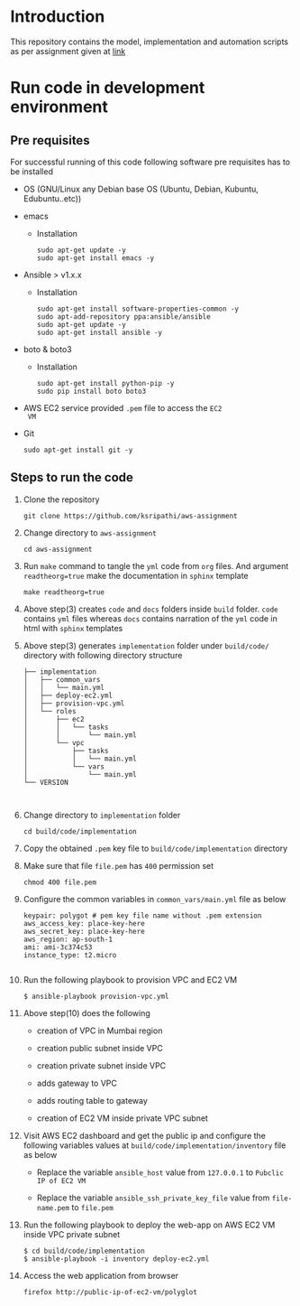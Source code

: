 * Introduction
  This repository contains the model, implementation and
  automation scripts as per assignment given at [[http://wiki.polyglotit.com/index.php/Interview-assignment3][link]]
* Run code in development environment
** Pre requisites
   For successful running of this code following software
   pre requisites has to be installed
   
   - OS (GNU/Linux any Debian base OS (Ubuntu, Debian, Kubuntu, Edubuntu..etc))
   - emacs
     + Installation 
       #+BEGIN_EXAMPLE
       sudo apt-get update -y
       sudo apt-get install emacs -y
       #+END_EXAMPLE
   - Ansible > v1.x.x 
     + Installation
       #+BEGIN_EXAMPLE
       sudo apt-get install software-properties-common -y
       sudo apt-add-repository ppa:ansible/ansible
       sudo apt-get update -y
       sudo apt-get install ansible -y
       #+END_EXAMPLE
   - boto & boto3
     + Installation  
       #+BEGIN_EXAMPLE
       sudo apt-get install python-pip -y
       sudo pip install boto boto3
       #+END_EXAMPLE
   - AWS EC2 service provided =.pem= file to access the =EC2
     VM=
   - Git
     #+BEGIN_EXAMPLE
     sudo apt-get install git -y
     #+END_EXAMPLE

** Steps to run the code
   1) Clone the repository
      #+BEGIN_EXAMPLE
      git clone https://github.com/ksripathi/aws-assignment
      #+END_EXAMPLE
   2) Change directory to =aws-assignment=
      #+BEGIN_EXAMPLE
      cd aws-assignment
      #+END_EXAMPLE
   3) Run =make= command to tangle the =yml= code from =org=
      files. And argument =readtheorg=true= make the
      documentation in =sphinx= template
      #+BEGIN_EXAMPLE
      make readtheorg=true
      #+END_EXAMPLE
   4) Above step(3) creates =code= and =docs= folders inside
      =build= folder. =code= contains =yml= files whereas
      =docs= contains narration of the =yml= code in html
      with =sphinx= templates

   5) Above step(3) generates =implementation= folder under
      =build/code/= directory with following directory
      structure
      #+BEGIN_EXAMPLE
      ├── implementation
      │   ├── common_vars
      │   │   └── main.yml
      │   ├── deploy-ec2.yml
      │   ├── provision-vpc.yml
      │   └── roles
      │       ├── ec2
      │       │   └── tasks
      │       │       └── main.yml
      │       └── vpc
      │           ├── tasks
      │           │   └── main.yml
      │           └── vars
      │               └── main.yml
      └── VERSION


      #+END_EXAMPLE
   6) Change directory to =implementation= folder
      #+BEGIN_EXAMPLE
      cd build/code/implementation
      #+END_EXAMPLE
   7) Copy the obtained =.pem= key file to
      =build/code/implementation= directory
   8) Make sure that file =file.pem= has =400= permission
      set
      #+BEGIN_EXAMPLE
      chmod 400 file.pem
      #+END_EXAMPLE
   9) Configure the common variables in
      =common_vars/main.yml= file as below
      #+BEGIN_EXAMPLE
      keypair: polygot # pem key file name without .pem extension
      aws_access_key: place-key-here
      aws_secret_key: place-key-here
      aws_region: ap-south-1
      ami: ami-3c374c53
      instance_type: t2.micro

      #+END_EXAMPLE
   10) Run the following playbook to provision VPC and EC2 VM
       #+BEGIN_EXAMPLE
       $ ansible-playbook provision-vpc.yml 
       #+END_EXAMPLE
   11) Above step(10) does the following
       
       - creation of VPC in Mumbai region
         
       - creation public subnet inside VPC
         
       - creation private subnet inside VPC
         
       - adds gateway to VPC
         
       - adds routing table to gateway
         
       - creation of EC2 VM inside private VPC subnet

   12) Visit AWS EC2 dashboard and get the public ip and
       configure the following variables values at
       =build/code/implementation/inventory= file as below

       - Replace the variable =ansible_host= value from
         =127.0.0.1= to =Pubclic IP of EC2 VM=

       - Replace the variable =ansible_ssh_private_key_file=
         value from =file-name.pem= to =file.pem=

   13) Run the following playbook to deploy the web-app on
       AWS EC2 VM inside VPC private subnet
      #+BEGIN_EXAMPLE
      $ cd build/code/implementation
      $ ansible-playbook -i inventory deploy-ec2.yml
      #+END_EXAMPLE

   14) Access the web application from browser
       #+BEGIN_EXAMPLE
       firefox http://public-ip-of-ec2-vm/polyglot
       #+END_EXAMPLE
      






